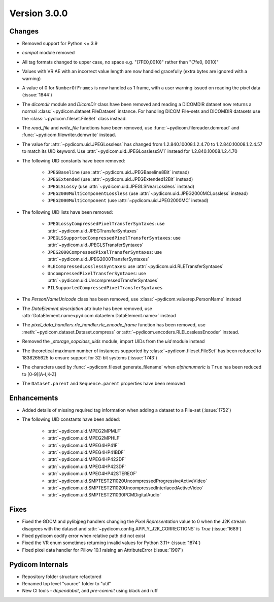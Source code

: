 Version 3.0.0
=================================

Changes
-------
* Removed support for Python <= 3.9
* `compat` module removed
* All tag formats changed to upper case, no space e.g. "(7FE0,0010)" rather than "(7fe0, 0010)"
* Values with VR AE with an incorrect value length are now handled
  gracefully (extra bytes are ignored with a warning)
* A value of 0 for ``NumberOfFrames`` is now handled as 1 frame, with a user warning issued
  on reading the pixel data (:issue:`1844`)
* The `dicomdir` module and `DicomDir` class have been removed and reading a
  DICOMDIR dataset now returns a normal :class:`~pydicom.dataset.FileDataset` instance.
  For handling DICOM File-sets and DICOMDIR datasets use the
  :class:`~pydicom.fileset.FileSet` class instead.
* The `read_file` and `write_file` functions have been removed, use
  :func:`~pydicom.filereader.dcmread` and :func:`~pydicom.filewriter.dcmwrite`
  instead.
* The value for :attr:`~pydicom.uid.JPEGLossless` has changed from
  1.2.840.10008.1.2.4.70 to 1.2.840.10008.1.2.4.57 to match its UID keyword. Use
  :attr:`~pydicom.uid.JPEGLosslessSV1` instead for 1.2.840.10008.1.2.4.70
* The following UID constants have been removed:

    * ``JPEGBaseline`` (use :attr:`~pydicom.uid.JPEGBaseline8Bit` instead)
    * ``JPEGExtended`` (use :attr:`~pydicom.uid.JPEGExtended12Bit` instead)
    * ``JPEGLSLossy`` (use :attr:`~pydicom.uid.JPEGLSNearLossless` instead)
    * ``JPEG2000MultiComponentLossless`` (use
      :attr:`~pydicom.uid.JPEG2000MCLossless` instead)
    * ``JPEG2000MultiComponent`` (use :attr:`~pydicom.uid.JPEG2000MC` instead)
* The following UID lists have been removed:

    * ``JPEGLossyCompressedPixelTransferSyntaxes``: use
      :attr:`~pydicom.uid.JPEGTransferSyntaxes`
    * ``JPEGLSSupportedCompressedPixelTransferSyntaxes``: use
      :attr:`~pydicom.uid.JPEGLSTransferSyntaxes`
    * ``JPEG2000CompressedPixelTransferSyntaxes``: use
      :attr:`~pydicom.uid.JPEG2000TransferSyntaxes`
    * ``RLECompressedLosslessSyntaxes``: use
      :attr:`~pydicom.uid.RLETransferSyntaxes`
    * ``UncompressedPixelTransferSyntaxes``: use
      :attr:`~pydicom.uid.UncompressedTransferSyntaxes`
    * ``PILSupportedCompressedPixelTransferSyntaxes``
* The `PersonNameUnicode` class has been removed, use
  :class:`~pydicom.valuerep.PersonName` instead
* The `DataElement.description` attribute has been removed, use
  :attr:`DataElement.name<pydicom.dataelem.DataElement.name>` instead
* The `pixel_data_handlers.rle_handler.rle_encode_frame` function has been
  removed, use :meth:`~pydicom.dataset.Dataset.compress` or
  :attr:`~pydicom.encoders.RLELosslessEncoder` instead.
* Removed the `_storage_sopclass_uids` module, import UIDs from the `uid` module
  instead
* The theoretical maximum number of instances supported by
  :class:`~pydicom.fileset.FileSet` has been reduced to 1838265625 to ensure support
  for 32-bit systems (:issue:`1743`)
* The characters used by :func:`~pydicom.fileset.generate_filename` when
  `alphanumeric` is ``True`` has been reduced to [0-9][A-I,K-Z]
* The ``Dataset.parent`` and ``Sequence.parent`` properties have been removed


Enhancements
------------
* Added details of missing required tag information when adding a dataset to a
  File-set (:issue:`1752`)
* The following UID constants have been added:

    * :attr:`~pydicom.uid.MPEG2MPMLF`
    * :attr:`~pydicom.uid.MPEG2MPHLF`
    * :attr:`~pydicom.uid.MPEG4HP41F`
    * :attr:`~pydicom.uid.MPEG4HP41BDF`
    * :attr:`~pydicom.uid.MPEG4HP422DF`
    * :attr:`~pydicom.uid.MPEG4HP423DF`
    * :attr:`~pydicom.uid.MPEG4HP42STEREOF`
    * :attr:`~pydicom.uid.SMPTEST211020UncompressedProgressiveActiveVideo`
    * :attr:`~pydicom.uid.SMPTEST211020UncompressedInterlacedActiveVideo`
    * :attr:`~pydicom.uid.SMPTEST211030PCMDigitalAudio`

Fixes
-----
* Fixed the GDCM and pylibjpeg handlers changing the *Pixel Representation* value to 0
  when the J2K stream disagrees with the dataset and
  :attr:`~pydicom.config.APPLY_J2K_CORRECTIONS` is `True` (:issue:`1689`)
* Fixed pydicom codify error when relative path did not exist
* Fixed the VR enum sometimes returning invalid values for Python 3.11+ (:issue:`1874`)
* Fixed pixel data handler for Pillow 10.1 raising an AttributeError (:issue:`1907`)

Pydicom Internals
-----------------
* Repository folder structure refactored
* Renamed top level "source" folder to "util"
* New CI tools - `dependabot`, and `pre-commit` using black and ruff

